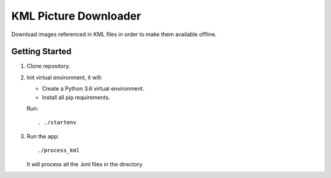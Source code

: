 ======================
KML Picture Downloader
======================

Download images referenced in KML files in order to make them available
offline.


Getting Started
---------------
1. Clone repository.

#. Init virtual environment, it will:

   - Create a Python 3.6 virtual environment.
   - Install all pip requirements.
   Run::

     . ./startenv

#. Run the app::

    ./process_kml

   It will process all the `.kml` files in the directory.
